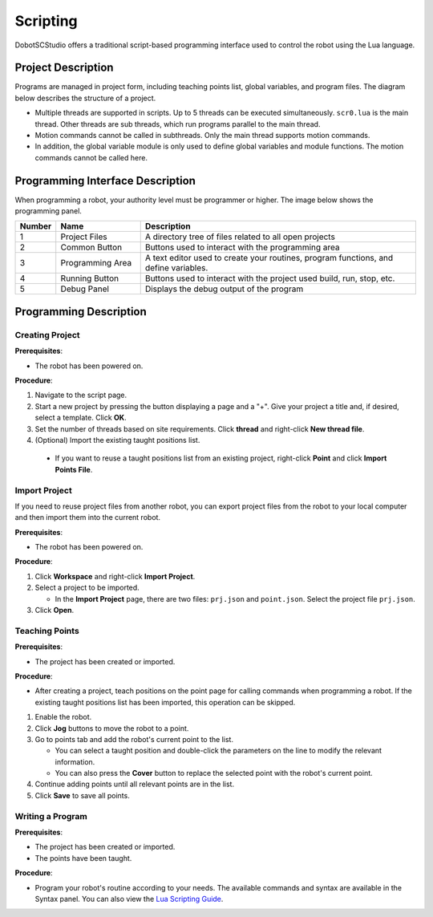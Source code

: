 =========
Scripting
=========

DobotSCStudio offers a traditional script-based programming interface used to control the robot
using the Lua language.

.. image:: _images/luabasic.png
  :align: center

Project Description
-------------------

Programs are managed in project form, including teaching points list, global variables, and program
files. The diagram below describes the structure of a project.

-   Multiple threads are supported in scripts. Up to 5 threads can be executed simultaneously.
    ``scr0.lua`` is the main thread. Other threads are sub threads, which run programs parallel to
    the main thread.
-   Motion commands cannot be called in subthreads. Only the main thread supports motion commands.
-   In addition, the global variable module is only used to define global variables and module
    functions. The motion commands cannot be called here.

Programming Interface Description
---------------------------------

When programming a robot, your authority level must be programmer or higher. The image below shows
the programming panel.

.. image:: _images/lualabelled.png
    :align: center

.. list-table::
    :header-rows: 1
    :widths: 5 15 50

    * - Number
      - Name
      - Description
    * - 1
      - Project Files
      - A directory tree of files related to all open projects
    * - 2
      - Common Button
      - Buttons used to interact with the programming area
    * - 3
      - Programming Area
      - A text editor used to create your routines, program functions, and
        define variables.
    * - 4
      - Running Button
      - Buttons used to interact with the project used build, run, stop, etc.
    * - 5
      - Debug Panel
      - Displays the debug output of the program

Programming Description
-----------------------

Creating Project
~~~~~~~~~~~~~~~~

**Prerequisites**:

- The robot has been powered on.

**Procedure**:

1.  Navigate to the script page.
2.  Start a new project by pressing the button displaying a page and a "+". Give your project a
    title and, if desired, select a template. Click **OK**.
3.  Set the number of threads based on site requirements. Click **thread** and right-click **New
    thread file**.
4.  (Optional) Import the existing taught positions list.

   -    If you want to reuse a taught positions list from an existing project, right-click
        **Point** and click **Import Points File**.

Import Project
~~~~~~~~~~~~~~

If you need to reuse project files from another robot, you can export project files from the robot
to your local computer and then import them into the current robot.

**Prerequisites**:

- The robot has been powered on.

**Procedure**:

1.  Click **Workspace** and right-click **Import Project**.
2.  Select a project to be imported.

    -   In the **Import Project** page, there are two files: ``prj.json`` and ``point.json``.
        Select the project file ``prj.json``.

3.  Click **Open**.

Teaching Points
~~~~~~~~~~~~~~~

**Prerequisites**:

- The project has been created or imported.

**Procedure**:

-   After creating a project, teach positions on the point page for calling
    commands when programming a robot. If the existing taught positions list has
    been imported, this operation can be skipped.

1.  Enable the robot.
2.  Click **Jog** buttons to move the robot to a point.
3.  Go to points tab and add the robot's current point to the list.

    -   You can select a taught position and double-click the parameters on the line to modify the
        relevant information.
    -   You can also press the **Cover** button to replace the selected point with the robot's
        current point.

4.  Continue adding points until all relevant points are in the list.
5.  Click **Save** to save all points.

.. image:: _images/teachpoints.png
  :align: center

Writing a Program
~~~~~~~~~~~~~~~~~

**Prerequisites**:

- The project has been created or imported.
- The points have been taught.

**Procedure**:

- Program your robot's routine according to your needs. The available commands
  and syntax are available in the Syntax panel. You can also view the
  `Lua Scripting Guide`_.

.. _`Lua Scripting Guide`: https://www.trossenrobotics.com/Shared/DOBOT/CR_Lua_Guide.pdf
